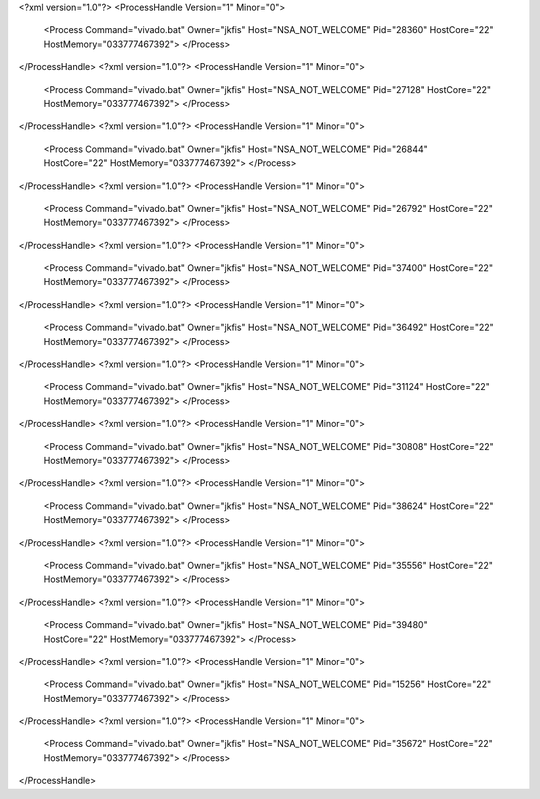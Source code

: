 <?xml version="1.0"?>
<ProcessHandle Version="1" Minor="0">
    <Process Command="vivado.bat" Owner="jkfis" Host="NSA_NOT_WELCOME" Pid="28360" HostCore="22" HostMemory="033777467392">
    </Process>
</ProcessHandle>
<?xml version="1.0"?>
<ProcessHandle Version="1" Minor="0">
    <Process Command="vivado.bat" Owner="jkfis" Host="NSA_NOT_WELCOME" Pid="27128" HostCore="22" HostMemory="033777467392">
    </Process>
</ProcessHandle>
<?xml version="1.0"?>
<ProcessHandle Version="1" Minor="0">
    <Process Command="vivado.bat" Owner="jkfis" Host="NSA_NOT_WELCOME" Pid="26844" HostCore="22" HostMemory="033777467392">
    </Process>
</ProcessHandle>
<?xml version="1.0"?>
<ProcessHandle Version="1" Minor="0">
    <Process Command="vivado.bat" Owner="jkfis" Host="NSA_NOT_WELCOME" Pid="26792" HostCore="22" HostMemory="033777467392">
    </Process>
</ProcessHandle>
<?xml version="1.0"?>
<ProcessHandle Version="1" Minor="0">
    <Process Command="vivado.bat" Owner="jkfis" Host="NSA_NOT_WELCOME" Pid="37400" HostCore="22" HostMemory="033777467392">
    </Process>
</ProcessHandle>
<?xml version="1.0"?>
<ProcessHandle Version="1" Minor="0">
    <Process Command="vivado.bat" Owner="jkfis" Host="NSA_NOT_WELCOME" Pid="36492" HostCore="22" HostMemory="033777467392">
    </Process>
</ProcessHandle>
<?xml version="1.0"?>
<ProcessHandle Version="1" Minor="0">
    <Process Command="vivado.bat" Owner="jkfis" Host="NSA_NOT_WELCOME" Pid="31124" HostCore="22" HostMemory="033777467392">
    </Process>
</ProcessHandle>
<?xml version="1.0"?>
<ProcessHandle Version="1" Minor="0">
    <Process Command="vivado.bat" Owner="jkfis" Host="NSA_NOT_WELCOME" Pid="30808" HostCore="22" HostMemory="033777467392">
    </Process>
</ProcessHandle>
<?xml version="1.0"?>
<ProcessHandle Version="1" Minor="0">
    <Process Command="vivado.bat" Owner="jkfis" Host="NSA_NOT_WELCOME" Pid="38624" HostCore="22" HostMemory="033777467392">
    </Process>
</ProcessHandle>
<?xml version="1.0"?>
<ProcessHandle Version="1" Minor="0">
    <Process Command="vivado.bat" Owner="jkfis" Host="NSA_NOT_WELCOME" Pid="35556" HostCore="22" HostMemory="033777467392">
    </Process>
</ProcessHandle>
<?xml version="1.0"?>
<ProcessHandle Version="1" Minor="0">
    <Process Command="vivado.bat" Owner="jkfis" Host="NSA_NOT_WELCOME" Pid="39480" HostCore="22" HostMemory="033777467392">
    </Process>
</ProcessHandle>
<?xml version="1.0"?>
<ProcessHandle Version="1" Minor="0">
    <Process Command="vivado.bat" Owner="jkfis" Host="NSA_NOT_WELCOME" Pid="15256" HostCore="22" HostMemory="033777467392">
    </Process>
</ProcessHandle>
<?xml version="1.0"?>
<ProcessHandle Version="1" Minor="0">
    <Process Command="vivado.bat" Owner="jkfis" Host="NSA_NOT_WELCOME" Pid="35672" HostCore="22" HostMemory="033777467392">
    </Process>
</ProcessHandle>
